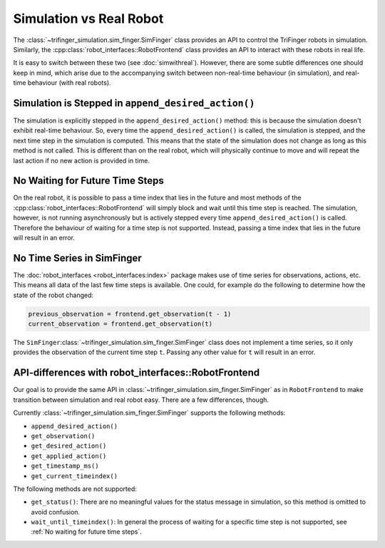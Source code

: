 .. _sec-simulation-vs-real-robot:

************************
Simulation vs Real Robot
************************

The :class:`~trifinger_simulation.sim_finger.SimFinger` class provides an API to control
the TriFinger robots in simulation. Similarly, the
:cpp:class:`robot_interfaces::RobotFrontend` class provides an API to interact with
these robots in real life.

It is easy to switch between these two (see :doc:`simwithreal`). However, there are some
subtle differences one should keep in mind, which arise due to the accompanying switch
between non-real-time behaviour (in simulation), and real-time behaviour (with real
robots).


Simulation is Stepped in ``append_desired_action()``
====================================================

The simulation is explicitly stepped in the ``append_desired_action()``
method: this is because the simulation doesn't exhibit real-time
behaviour. So, every time the ``append_desired_action()`` is called,
the simulation is stepped, and the next time step in the simulation is computed.
This means that the state of the simulation does not change as long as this
method is not called. This is different than on the real robot, which will physically
continue to move and will repeat the last action if no new action is provided in time.

.. _`No waiting for future time steps`:

No Waiting for Future Time Steps
================================

On the real robot, it is possible to pass a time index that lies in the future
and most methods of the :cpp:class:`robot_interfaces::RobotFrontend` will simply block
and wait until this time step is reached.  The simulation, however, is not running
asynchronously but is actively stepped every time ``append_desired_action()`` is called.
Therefore the behaviour of waiting for a time step is not supported.  Instead, passing a
time index that lies in the future will result in an error.


No Time Series in SimFinger
===========================

The :doc:`robot_interfaces <robot_interfaces:index>` package makes use of time series
for observations, actions, etc.  This means all data of the last few time steps is
available.  One could, for example do the following to determine how the state of the
robot changed:

.. code-block:: python

    previous_observation = frontend.get_observation(t - 1)
    current_observation = frontend.get_observation(t)

The ``SimFinger``:class:`~trifinger_simulation.sim_finger.SimFinger` class does not
implement a time series, so it only provides the observation of the current time step
``t``.  Passing any other value for ``t`` will result in an error.


API-differences with robot_interfaces::RobotFrontend
====================================================

Our goal is to provide the same API in
:class:`~trifinger_simulation.sim_finger.SimFinger` as in ``RobotFrontend`` to make
transition between simulation and real robot easy.  There are a few differences, though.

Currently :class:`~trifinger_simulation.sim_finger.SimFinger` supports the following
methods:

- ``append_desired_action()``
- ``get_observation()``
- ``get_desired_action()``
- ``get_applied_action()``
- ``get_timestamp_ms()``
- ``get_current_timeindex()``

The following methods are not supported:

- ``get_status()``:  There are no meaningful values for the status message in
  simulation, so this method is omitted to avoid confusion.
- ``wait_until_timeindex()``:  In general the process of waiting for a specific
  time step is not supported, see :ref:`No waiting for future time steps`.
